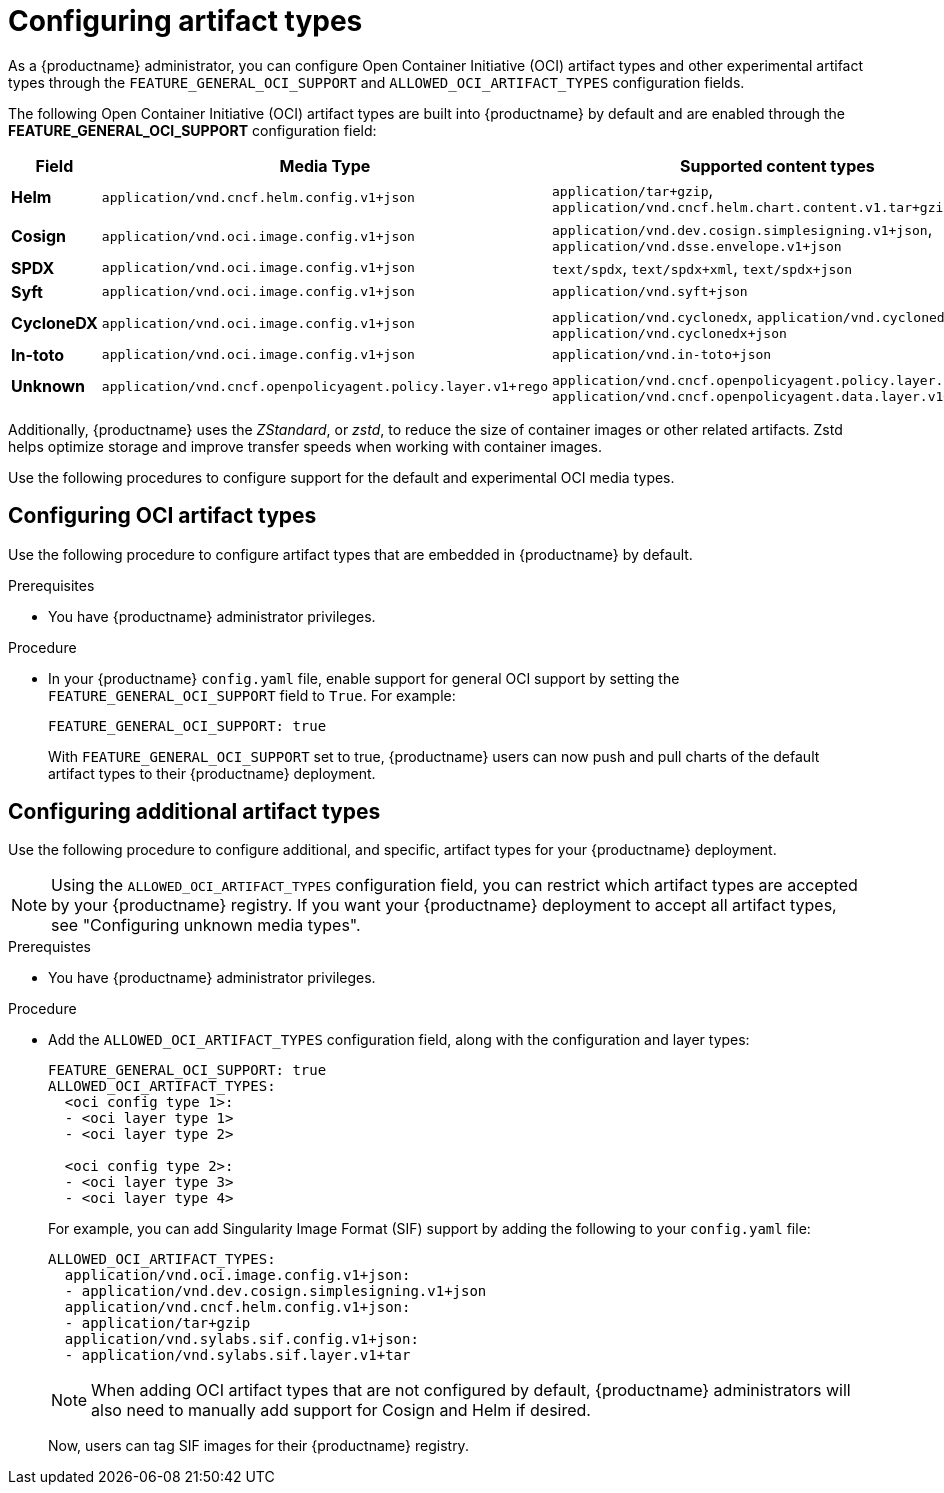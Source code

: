 // Document included in the following assemblies: 

// unused

:_mod-docs-content-type: REFERENCE
[id="supported-oci-media-types"]
= Configuring artifact types

As a {productname} administrator, you can configure Open Container Initiative (OCI) artifact types and other experimental artifact types through the `FEATURE_GENERAL_OCI_SUPPORT` and `ALLOWED_OCI_ARTIFACT_TYPES` configuration fields. 

The following Open Container Initiative (OCI) artifact types are built into {productname} by default and are enabled through the *FEATURE_GENERAL_OCI_SUPPORT* configuration field:

[cols="3a,1a,2a",options="header"]
|===
| Field | Media Type | Supported content types

| *Helm* | `application/vnd.cncf.helm.config.v1+json` | `application/tar+gzip`, `application/vnd.cncf.helm.chart.content.v1.tar+gzip`

| *Cosign* | `application/vnd.oci.image.config.v1+json` | `application/vnd.dev.cosign.simplesigning.v1+json`, `application/vnd.dsse.envelope.v1+json`

| *SPDX* | `application/vnd.oci.image.config.v1+json` | `text/spdx`, `text/spdx+xml`, `text/spdx+json`

| *Syft* | `application/vnd.oci.image.config.v1+json` | `application/vnd.syft+json`

| *CycloneDX* | `application/vnd.oci.image.config.v1+json` | `application/vnd.cyclonedx`, `application/vnd.cyclonedx+xml`, `application/vnd.cyclonedx+json`

| *In-toto* | `application/vnd.oci.image.config.v1+json` | `application/vnd.in-toto+json`

| *Unknown* | `application/vnd.cncf.openpolicyagent.policy.layer.v1+rego` | `application/vnd.cncf.openpolicyagent.policy.layer.v1+rego`, `application/vnd.cncf.openpolicyagent.data.layer.v1+json`

|===

Additionally, {productname} uses the _ZStandard_, or _zstd_, to reduce the size of container images or other related artifacts. Zstd helps optimize storage and improve transfer speeds when working with container images. 

Use the following procedures to configure support for the default and experimental OCI media types. 

[id="configuring-oci-media-types-proc"]
== Configuring OCI artifact types

Use the following procedure to configure artifact types that are embedded in {productname} by default. 

.Prerequisites 

* You have {productname} administrator privileges.

.Procedure 

* In your {productname} `config.yaml` file, enable support for general OCI support by setting the `FEATURE_GENERAL_OCI_SUPPORT` field to `True`. For example:
+
[source,yaml]
----
FEATURE_GENERAL_OCI_SUPPORT: true
----
+
With `FEATURE_GENERAL_OCI_SUPPORT` set to true, {productname} users can now push and pull charts of the default artifact types to their {productname} deployment.

[id="configuring-additional-oci-media-types-proc"]
== Configuring additional artifact types

Use the following procedure to configure additional, and specific, artifact types for your {productname} deployment.

[NOTE]
====
Using the `ALLOWED_OCI_ARTIFACT_TYPES` configuration field, you can restrict which artifact types are accepted by your {productname} registry. If you want your {productname} deployment to accept all artifact types, see "Configuring unknown media types". 
====

.Prerequistes 

* You have {productname} administrator privileges.

.Procedure

* Add the `ALLOWED_OCI_ARTIFACT_TYPES` configuration field, along with the configuration and layer types:
+
[source,yaml]
----
FEATURE_GENERAL_OCI_SUPPORT: true
ALLOWED_OCI_ARTIFACT_TYPES:
  <oci config type 1>:
  - <oci layer type 1>
  - <oci layer type 2>

  <oci config type 2>:
  - <oci layer type 3>
  - <oci layer type 4>
----
+
For example, you can add Singularity Image Format (SIF) support by adding the following to your `config.yaml` file:
+
[source,yaml]
----
ALLOWED_OCI_ARTIFACT_TYPES:
  application/vnd.oci.image.config.v1+json:
  - application/vnd.dev.cosign.simplesigning.v1+json
  application/vnd.cncf.helm.config.v1+json:
  - application/tar+gzip
  application/vnd.sylabs.sif.config.v1+json:
  - application/vnd.sylabs.sif.layer.v1+tar
----
+
[NOTE]
====
When adding OCI artifact types that are not configured by default, {productname} administrators will also need to manually add support for Cosign and Helm if desired.
====
+
Now, users can tag SIF images for their {productname} registry.